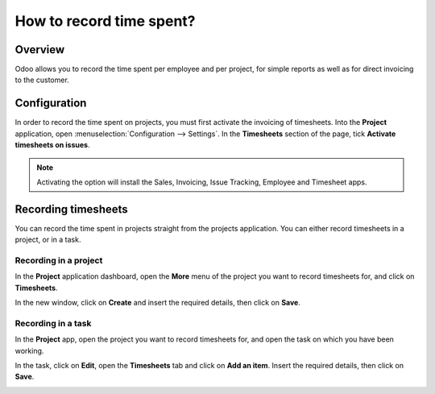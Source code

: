 =========================
How to record time spent?
=========================

Overview
========

Odoo allows you to record the time spent per employee and per project,
for simple reports as well as for direct invoicing to the customer.

Configuration
=============

In order to record the time spent on projects, you must first activate
the invoicing of timesheets. Into the **Project** application, open
:menuselection:`Configuration --> Settings`. In the **Timesheets** section 
of the page, tick **Activate timesheets on issues**.

.. image:: media/time_record01.png
    :align: center

.. note::
    Activating the option will install the Sales, Invoicing, 
    Issue Tracking, Employee and Timesheet apps.

Recording timesheets
====================

You can record the time spent in projects straight from the projects
application. You can either record timesheets in a project, or in a
task.

Recording in a project
----------------------

In the **Project** application dashboard, open the **More** menu of the 
project you want to record timesheets for, and click on **Timesheets**.

.. image:: media/time_record02.png
    :align: center

In the new window, click on **Create** and insert the required details, then
click on **Save**.

.. image:: media/time_record03.png
    :align: center

Recording in a task
-------------------

In the **Project** app, open the project you want to record timesheets for,
and open the task on which you have been working.

In the task, click on **Edit**, open the **Timesheets** tab and click on **Add
an item**. Insert the required details, then click on **Save**.

.. image:: media/time_record04.png
    :align: center
